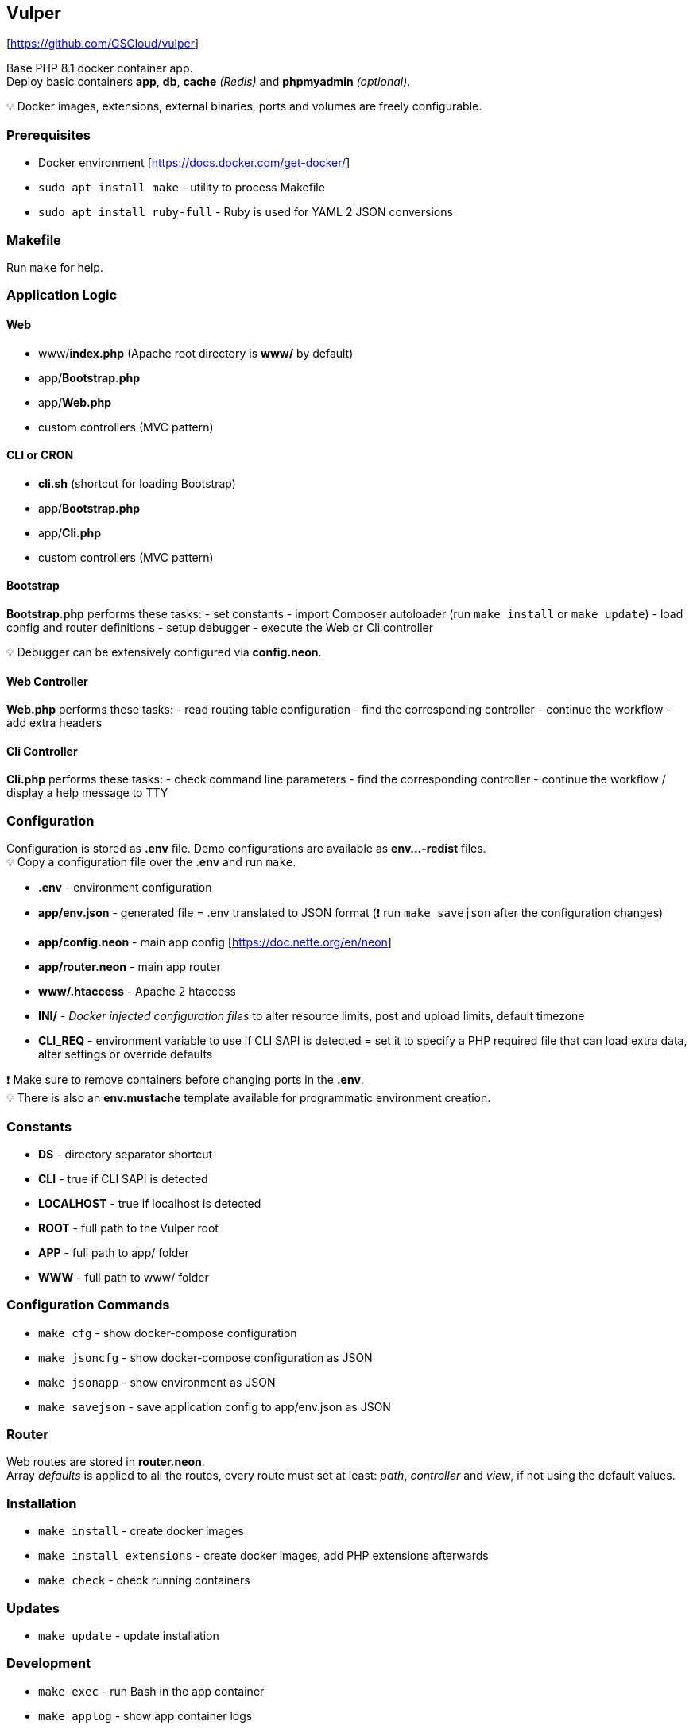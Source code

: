 == Vulper

{empty}[https://github.com/GSCloud/vulper]

Base PHP 8.1 docker container app. +
Deploy basic containers *app*, *db*, *cache* _(Redis)_ and *phpmyadmin*
_(optional)_.

💡 Docker images, extensions, external binaries, ports and volumes are
freely configurable.

=== Prerequisites

* Docker environment [https://docs.docker.com/get-docker/]
* `sudo apt install make` - utility to process Makefile
* `sudo apt install ruby-full` - Ruby is used for YAML 2 JSON
conversions

=== Makefile

Run `make` for help.
[https://www.gnu.org/software/make/manual/make.html]

=== Application Logic

==== Web

* www/*index.php* (Apache root directory is *www/* by default)
* app/*Bootstrap.php*
* app/*Web.php*
* custom controllers (MVC pattern)

==== CLI or CRON

* *cli.sh* (shortcut for loading Bootstrap)
* app/*Bootstrap.php*
* app/*Cli.php*
* custom controllers (MVC pattern)

==== Bootstrap

*Bootstrap.php* performs these tasks: - set constants - import Composer
autoloader (run `make install` or `make update`) - load config and
router definitions - setup debugger - execute the Web or Cli controller

💡 Debugger can be extensively configured via *config.neon*.

==== Web Controller

*Web.php* performs these tasks: - read routing table configuration -
find the corresponding controller - continue the workflow - add extra
headers

==== Cli Controller

*Cli.php* performs these tasks: - check command line parameters - find
the corresponding controller - continue the workflow / display a help
message to TTY

=== Configuration

Configuration is stored as *.env* file. Demo configurations are
available as *env…-redist* files. +
💡 Copy a configuration file over the *.env* and run `make`.

* *.env* - environment configuration
* *app/env.json* - generated file = .env translated to JSON format (❗
run `make savejson` after the configuration changes)
* *app/config.neon* - main app config [https://doc.nette.org/en/neon]
* *app/router.neon* - main app router
* *www/.htaccess* - Apache 2 htaccess
[https://httpd.apache.org/docs/2.4/howto/htaccess.html]
* *INI/* - _Docker injected configuration files_ to alter resource
limits, post and upload limits, default timezone
[https://www.php.net/manual/en/configuration.file.php]
* *CLI_REQ* - environment variable to use if CLI SAPI is detected = set
it to specify a PHP required file that can load extra data, alter
settings or override defaults

❗ Make sure to remove containers before changing ports in the *.env*. +
💡 There is also an *env.mustache* template available for programmatic
environment creation.

=== Constants

* *DS* - directory separator shortcut
* *CLI* - true if CLI SAPI is detected
* *LOCALHOST* - true if localhost is detected
* *ROOT* - full path to the Vulper root
* *APP* - full path to app/ folder
* *WWW* - full path to www/ folder

=== Configuration Commands

* `make cfg` - show docker-compose configuration
* `make jsoncfg` - show docker-compose configuration as JSON
* `make jsonapp` - show environment as JSON
* `make savejson` - save application config to app/env.json as JSON

=== Router

Web routes are stored in *router.neon*. +
Array _defaults_ is applied to all the routes, every route must set at
least: _path_, _controller_ and _view_, if not using the default values.

=== Installation

* `make install` - create docker images
* `make install extensions` - create docker images, add PHP extensions
afterwards
* `make check` - check running containers

=== Updates

* `make update` - update installation

=== Development

* `make exec` - run Bash in the app container
* `make applog` - show app container logs
* `make csfixer` - run PHP CS-FIXER in app/
* `make phpstan` - run PHPStan static analysis in app/
* `make test` - run Nette tester tests in app/

=== Container Operations

* `make stop` - stop containers
* `make start` - resume stopped containers

Always use `install` to create containers if they got removed.

❗ phpMyAdmin (PMA) container can be disabled via *.env* by setting
*PMA_DISABLE=1*

=== Cleaning and Removal

* `make remove` - remove containers
* `make purge` - remove containers + database folder

=== Logging

Tracy logs and exceptions are mapped outside the container and available
at: */tmp/$\{APP_NAME}/logs*

=== To Do

* Dockerfile
** build
** push
* database access
* database operations
** export
** import
* tests
** codeception
